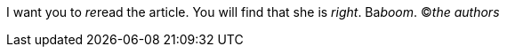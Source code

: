 I want you to __re__read the article. You will find that she is _right_. Ba__boom__. &copy;__the authors__